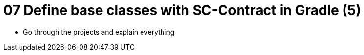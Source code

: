 = 07 Define base classes with SC-Contract in Gradle (5)

* Go through the projects and explain everything